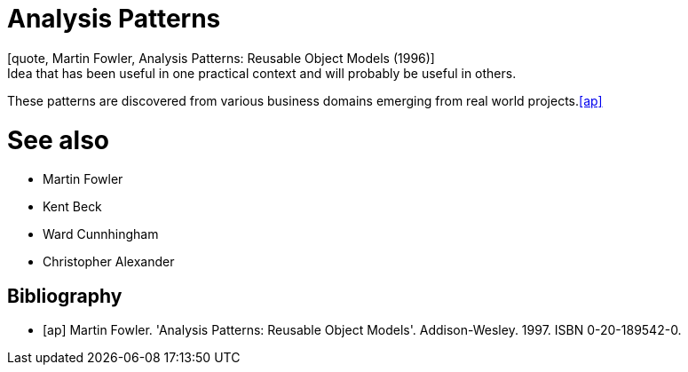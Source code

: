 = Analysis Patterns
[quote, Martin Fowler, Analysis Patterns: Reusable Object Models (1996)]
Idea that has been useful in one practical context and will probably be useful in others.

These patterns are discovered from various business domains emerging from real world projects.<<ap>>

# See also
- Martin Fowler
- Kent Beck
- Ward Cunnhingham
- Christopher Alexander

== Bibliography
[bibliography]
- [[[ap]]] Martin Fowler. 'Analysis Patterns: Reusable Object Models'. Addison-Wesley. 1997. ISBN 0-20-189542-0.